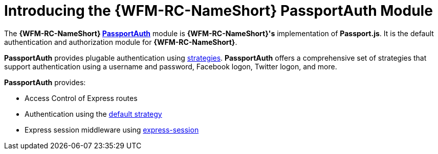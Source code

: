 [id='{context}-con-passportauth-module']
= Introducing the {WFM-RC-NameShort} PassportAuth Module

The *{WFM-RC-NameShort} link:{WFM-RC-CoreTreeURL}{WFM-RC-Branch}/cloud/passportauth[PassportAuth]* module is *{WFM-RC-NameShort}'s* implementation of *Passport.js*.
It is the default authentication and authorization module for *{WFM-RC-NameShort}*.

*PassportAuth* provides plugable authentication using link:http://passportjs.org/docs/configure[strategies].
*PassportAuth* offers a comprehensive set of strategies that support authentication using a username and password, Facebook logon, Twitter logon, and more.

*PassportAuth* provides:

* Access Control of Express routes
* Authentication using the link:../../../api/{WFM-RC-Api-Version}{WFM-RC-Api-Default-Strategy}[default strategy]
* Express session middleware using link:https://github.com/expressjs/session[express-session]
